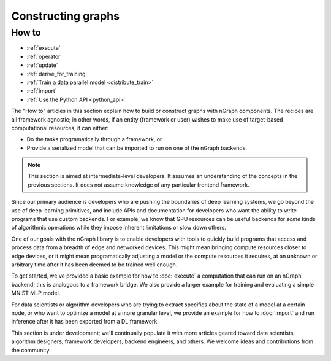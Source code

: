 .. core/constructing-graphs/index.rst: 

Constructing graphs
###################

How to
======

* :ref:`execute`
* :ref:`operator`
* :ref:`update`
* :ref:`derive_for_training`
* :ref:`Train a data parallel model <distribute_train>`
* :ref:`import`
* :ref:`Use the Python API <python_api>`
       

The "How to" articles in this section explain how to build or construct graphs 
with nGraph components. The recipes are all framework agnostic; in other words, 
if an entity (framework or user) wishes to make use of target-based computational 
resources, it can either:

* Do the tasks programatically through a framework, or 
* Provide a serialized model that can be imported to run on one of the nGraph
  backends.

.. note:: This section is aimed at intermediate-level developers. It assumes an
   understanding of the concepts in the previous sections. It does not assume 
   knowledge of any particular frontend framework. 
  
Since our primary audience is developers who are pushing the boundaries of deep 
learning systems, we go beyond the use of deep learning primitives, and include 
APIs and documentation for developers who want the ability to write programs 
that use custom backends. For example, we know that GPU resources can be useful 
backends for *some* kinds of algorithmic operations while they impose inherent 
limitations or slow down others.

One of our goals with the nGraph library is to enable developers with tools to 
quickly build programs that access and process data from a breadth of edge and 
networked devices. This might mean bringing compute resources closer to edge 
devices, or it might mean programatically adjusting a model or the compute 
resources it requires, at an unknown or arbitrary time after it has been deemed 
to be trained well enough.

To get started, we've provided a basic example for how to :doc:`execute` a
computation that can run on an nGraph backend; this is analogous to a
framework bridge.  We also provide a larger example for training and
evaluating a simple MNIST MLP model.

For data scientists or algorithm developers who are trying to extract specifics 
about the state of a model at a certain node, or who want to optimize a model 
at a more granular level, we provide an example for how to :doc:`import` and 
run inference after it has been exported from a DL framework.

This section is under development; we'll continually populate it with more 
articles geared toward data scientists, algorithm designers, framework developers, 
backend engineers, and others. We welcome ideas and contributions from the 
community.
